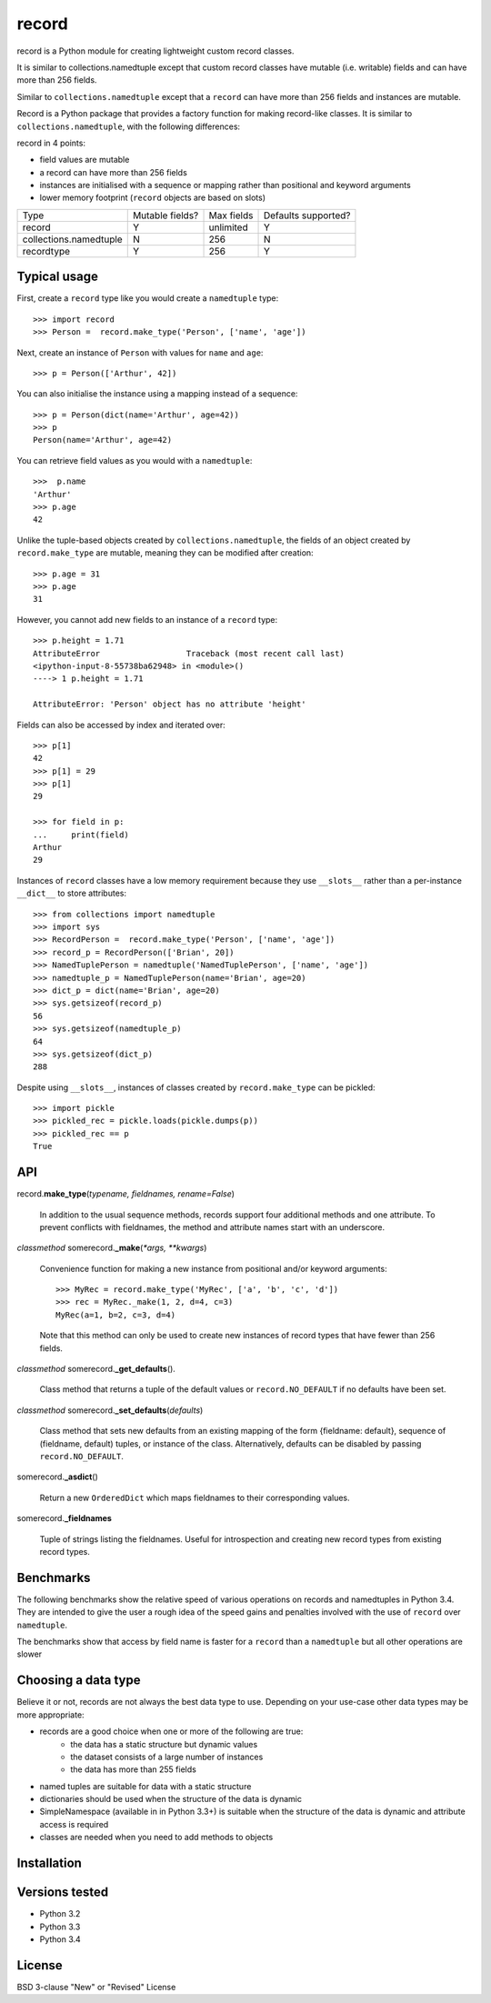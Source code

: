 record
======

record is a Python module for creating lightweight custom record classes.

It is similar to collections.namedtuple except that custom record classes have mutable
(i.e. writable) fields and can have more than 256 fields.

Similar to ``collections.namedtuple`` except that a ``record`` can have more than 256 fields and instances are mutable.

Record is a Python package that provides a factory function for making record-like classes. It is similar to ``collections.namedtuple``, with the following differences:

record in 4 points:

* field values are mutable
* a record can have more than 256 fields
* instances are initialised with a sequence or mapping rather than positional and keyword arguments
* lower memory footprint (``record`` objects are based on slots)


+------------------------+---------+------------+------------+
| Type                   | Mutable | Max fields | Defaults   |
|                        | fields? |            | supported? |
+------------------------+---------+------------+------------+
| record                 |    Y    | unlimited  |      Y     |
+------------------------+---------+------------+------------+
| collections.namedtuple |    N    |     256    |      N     |
+------------------------+---------+------------+------------+
| recordtype             |    Y    |     256    |      Y     |
+------------------------+---------+------------+------------+


Typical usage
-------------
First, create a ``record`` type like you would create a ``namedtuple`` type::

    >>> import record
    >>> Person =  record.make_type('Person', ['name', 'age'])

Next, create an instance of ``Person`` with values for ``name`` and ``age``::

    >>> p = Person(['Arthur', 42])

You can also initialise the instance using a mapping instead of a sequence::

    >>> p = Person(dict(name='Arthur', age=42))
    >>> p
    Person(name='Arthur', age=42)

You can retrieve field values as you would with a ``namedtuple``::

    >>>  p.name
    'Arthur'
    >>> p.age
    42
   
Unlike the tuple-based objects created by ``collections.namedtuple``, the
fields of an object created by ``record.make_type`` are mutable, meaning they
can be modified after creation::

    >>> p.age = 31
    >>> p.age
    31

However, you cannot add new fields to an instance of a ``record`` type::

    >>> p.height = 1.71
    AttributeError                  Traceback (most recent call last)
    <ipython-input-8-55738ba62948> in <module>()
    ----> 1 p.height = 1.71

    AttributeError: 'Person' object has no attribute 'height'

Fields can also be accessed by index and iterated over::

    >>> p[1]
    42
    >>> p[1] = 29
    >>> p[1]
    29

    >>> for field in p:
    ...     print(field)
    Arthur
    29

Instances of ``record`` classes have a low memory requirement because they use
``__slots__`` rather than a per-instance ``__dict__`` to store attributes::

    >>> from collections import namedtuple
    >>> import sys
    >>> RecordPerson =  record.make_type('Person', ['name', 'age'])
    >>> record_p = RecordPerson(['Brian', 20])
    >>> NamedTuplePerson = namedtuple('NamedTuplePerson', ['name', 'age'])
    >>> namedtuple_p = NamedTuplePerson(name='Brian', age=20)
    >>> dict_p = dict(name='Brian', age=20)
    >>> sys.getsizeof(record_p)
    56
    >>> sys.getsizeof(namedtuple_p)
    64
    >>> sys.getsizeof(dict_p)
    288

Despite using ``__slots__``, instances of classes created by
``record.make_type`` can be pickled::

    >>> import pickle
    >>> pickled_rec = pickle.loads(pickle.dumps(p))
    >>> pickled_rec == p
    True

API
---

record.\ **make_type**\ (*typename, fieldnames, rename=False*)

    In addition to the usual sequence methods, records support four additional
    methods and one attribute. To prevent conflicts with fieldnames, the method
    and attribute names start with an underscore.

*classmethod* somerecord.\ **_make**\ (*\*args, \*\*kwargs*)

    Convenience function for making a new instance from positional and/or
    keyword arguments::

        >>> MyRec = record.make_type('MyRec', ['a', 'b', 'c', 'd'])
        >>> rec = MyRec._make(1, 2, d=4, c=3)
        MyRec(a=1, b=2, c=3, d=4)

    Note that this method can only be used to create new instances of
    record types that have fewer than 256 fields.

*classmethod* somerecord.\ **_get_defaults**\ ()\.

    Class method that returns a tuple of the default values or
    ``record.NO_DEFAULT`` if no defaults have been set.

*classmethod* somerecord.\ **_set_defaults**\ (*defaults*)

    Class method that sets new defaults from an existing mapping of the form
    {fieldname: default}, sequence of (fieldname, default) tuples, or
    instance of the class. Alternatively, defaults can be disabled by
    passing ``record.NO_DEFAULT``.

somerecord.\ **_asdict**\ ()

    Return a new ``OrderedDict`` which maps fieldnames to their corresponding
    values.

somerecord.\ **_fieldnames**

    Tuple of strings listing the fieldnames. Useful for introspection and
    creating new record types from existing record types.


Benchmarks
----------
The following benchmarks show the relative speed of various operations on
records and namedtuples in Python 3.4. They are intended to give the user a
rough idea of the speed gains and penalties involved with the use of ``record``
over ``namedtuple``.

The benchmarks show that access by field name is faster for a ``record`` than a
``namedtuple`` but all other operations are slower

Choosing a data type
--------------------
Believe it or not, records are not always the best data type to use. Depending
on your use-case other data types may be more appropriate:

* records are a good choice when one or more of the following are true:
    - the data has a static structure but dynamic values
    - the dataset consists of a large number of instances
    - the data has more than 255 fields
* named tuples are suitable for data with a static structure
* dictionaries should be used when the structure of the data is dynamic
* SimpleNamespace (available in in Python 3.3+) is suitable when the structure of the data is dynamic and attribute access is required
* classes are needed when you need to add methods to objects


Installation
------------


Versions tested
---------------
* Python 3.2
* Python 3.3
* Python 3.4

License
-------
BSD 3-clause "New" or "Revised" License
